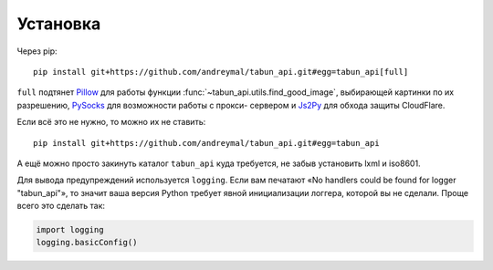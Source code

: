 Установка
=========

Через pip::

    pip install git+https://github.com/andreymal/tabun_api.git#egg=tabun_api[full]

``full`` подтянет `Pillow <https://pillow.readthedocs.org/>`_ для работы функции
:func:`~tabun_api.utils.find_good_image`, выбирающей картинки по их разрешению,
`PySocks <https://github.com/Anorov/PySocks>`_ для возможности работы с прокси-
сервером и `Js2Py <https://github.com/PiotrDabkowski/Js2Py>`_ для обхода защиты
CloudFlare.

Если всё это не нужно, то можно их не ставить::

    pip install git+https://github.com/andreymal/tabun_api.git#egg=tabun_api

А ещё можно просто закинуть каталог ``tabun_api`` куда требуется, не забыв установить
lxml и iso8601.

Для вывода предупреждений используется ``logging``. Если вам печатают
«No handlers could be found for logger "tabun_api"», то значит ваша версия Python
требует явной инициализации логгера, которой вы не сделали. Проще всего это
сделать так:

.. code-block:: python

    import logging
    logging.basicConfig()

